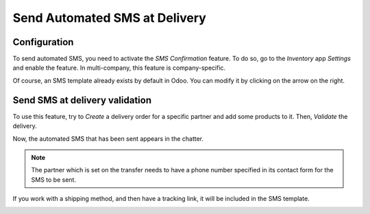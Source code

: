 ==============================
Send Automated SMS at Delivery
==============================

Configuration
=============

To send automated SMS, you need to activate the *SMS Confirmation*
feature. To do so, go to the *Inventory* app *Settings* and enable
the feature. In multi-company, this feature is company-specific.

.. image:: media/sms_delivery_01.png
    :align: center

Of course, an SMS template already exists by default in Odoo. You can
modify it by clicking on the arrow on the right.

.. image:: media/sms_delivery_02.png
    :align: center

Send SMS at delivery validation
===============================

To use this feature, try to *Create* a delivery order for a specific
partner and add some products to it. Then, *Validate* the delivery.

.. image:: media/sms_delivery_03.png
    :align: center

Now, the automated SMS that has been sent appears in the chatter.

.. image:: media/sms_delivery_04.png
    :align: center

.. note::
         The partner which is set on the transfer needs to have a phone number
         specified in its contact form for the SMS to be sent.

If you work with a shipping method, and then have a tracking link, it
will be included in the SMS template.

.. image:: media/sms_delivery_05.png
    :align: center